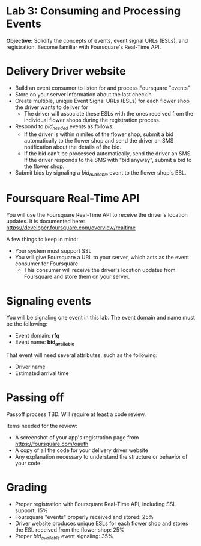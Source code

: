 * Lab 3: Consuming and Processing Events

*Objective:* Solidify the concepts of events, event signal URLs (ESLs), and registration. Become familiar with Foursquare's Real-Time API.

* Delivery Driver website

- Build an event consumer to listen for and process Foursquare "events"
- Store on your server information about the last checkin
- Create multiple, unique Event Signal URLs (ESLs) for each flower shop the driver wants to deliver for
  - The driver will associate these ESLs with the ones received from the individual flower shops during the registration process.
- Respond to /bid_needed/ events as follows:
  - If the driver is within /n/ miles of the flower shop, submit a bid automatically to the flower shop and send the driver an SMS notification about the details of the bid.
  - If the bid can't be processed automatically, send the driver an SMS. If the driver responds to the SMS with "bid anyway", submit a bid to the flower shop.
- Submit bids by signaling a /bid_available/ event to the flower shop's ESL.

* Foursquare Real-Time API

You will use the Foursquare Real-Time API to receive the driver's location updates. It is documented here: https://developer.foursquare.com/overview/realtime

A few things to keep in mind:

- Your system must support SSL
- You will give Foursquare a URL to your server, which acts as the event consumer for Foursquare
  - This consumer will receive the driver's location updates from Foursquare and store them on your server.

* Signaling events

You will be signaling one event in this lab. The event domain and name must be the following:
- Event domain: *rfq*
- Event name: *bid_available*

That event will need several attributes, such as the following:
- Driver name
- Estimated arrival time

* Passing off

Passoff process TBD. Will require at least a code review.

Items needed for the review:
- A screenshot of your app's registration page from https://foursquare.com/oauth
- A copy of all the code for your delivery driver website
- Any explanation necessary to understand the structure or behavior of your code

* Grading

- Proper registration with Foursquare Real-Time API, including SSL support: 15%
- Foursquare "events" properly received and stored: 25%
- Driver website produces unique ESLs for each flower shop and stores the ESL received from the flower shop: 25%
- Proper /bid_available/ event signaling: 35%

